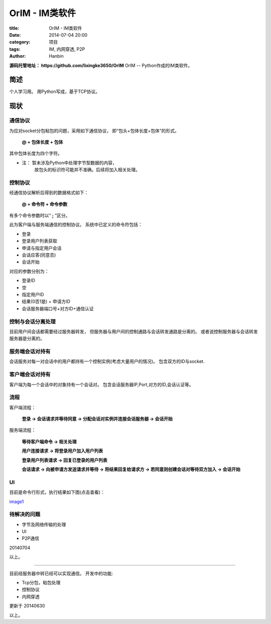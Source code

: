 OrIM - IM类软件
##################

:title: OrIM - IM类软件
:date: 2014-07-04 20:00
:category: 项目
:tags: IM, 内网穿透, P2P
:author: Hanbin

**源码托管地址： https://github.com/lixingke3650/OrIM**  
OrIM -- Python作成的IM类软件。  
  

简述  
====
  
个人学习用。  
用Python写成，基于TCP协议。  
  
现状 
====
  
通信协议
---------------

为应对socket分包粘包的问题，采用如下通信协议，  
即“包头+包体长度+包体”的形式。  

  **@ + 包体长度 + 包体**   
  
其中包体长度为四个字符。  

* 注： 暂未涉及Python中处理字节型数据的内容，  
      故包头的标识符可能并不准确。后续将加入相关处理。  

控制协议
--------
  
经通信协议解析后得到的数据格式如下：  
  
 **@ + 命令符 + 命令参数**  

有多个命令参数时以“ **;** ”区分。  

此为客户端与服务端通信的控制协议。  
系统中已定义的命令符包括：  
  
* 登录  
* 登录用户列表获取  
* 申请与指定用户会话  
* 会话应答(同意否)  
* 会话开始  
  
对应的参数分别为：  
  
* 登录ID  
* 空  
* 指定用户ID  
* 结果(0否1是) + 申请方ID  
* 会话服务器端口号+对方ID+通信认证  
  
控制与会话分离处理
--------------------
  
目前用户间会话都需要经过服务器转发，  
但服务器与用户间的控制通路与会话转发通路是分离的。  
或者说控制服务器与会话转发服务器是分离的。  
  
服务端会话对持有
--------------------
  
会话服务对每一对会话中的用户都持有一个控制实例(考虑大量用户的情况)。  
包含双方的ID与socket.  
  
客户端会话对持有
--------------------
  
客户端为每一个会话中的对象持有一个会话对。  
包含会话服务器IP,Port,对方的ID,会话认证等。  
  
流程
------
  
客户端流程：

  **登录 -> 会话请求并等待同意 -> 分配会话对实例并连接会话服务器 -> 会话开始**
  
服务端流程：  

  **等待客户端命令 -> 相关处理**

  **用户连接请求 -> 将登录用户加入用户列表**

  **登录用户列表请求 -> 回复已登录的用户列表**

  **会话请求 -> 向被申请方发送请求并等待 -> 将结果回复给请求方 -> 若同意则创建会话对等待双方加入 -> 会话开始**
  
UI
----
  
目前是命令行形式，执行结果如下图(点击查看)：  

image1_
  
待解决的问题
--------------
  
* 字节及网络传输的处理  
* UI  
* P2P通信  
  
20140704

以上。  
  
----

  
目前经服务器中转已经可以实现通信。  
开发中的功能:  

* Tcp分包，粘包处理  
* 控制协议  
* 内网穿透  
  
更新于 20140630

以上。


.. _image1: ./resource/img/OrIM-聊天工具/运行样图.png